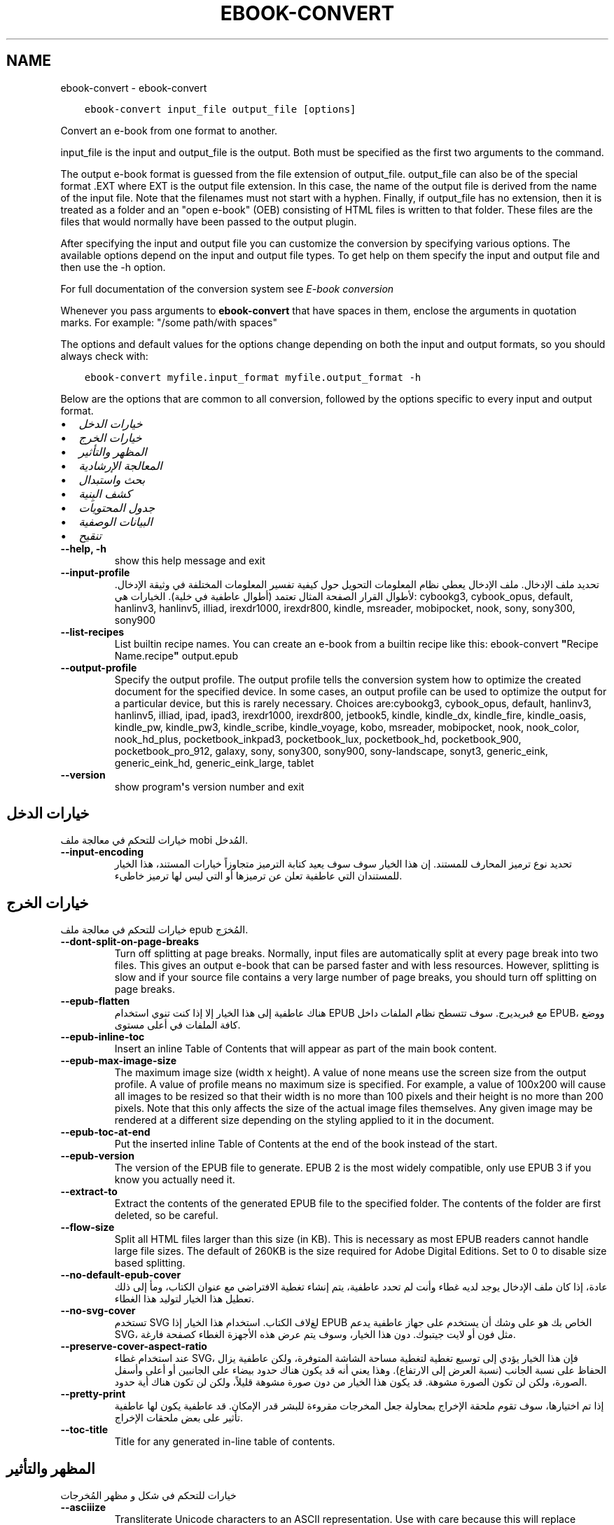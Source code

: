 .\" Man page generated from reStructuredText.
.
.
.nr rst2man-indent-level 0
.
.de1 rstReportMargin
\\$1 \\n[an-margin]
level \\n[rst2man-indent-level]
level margin: \\n[rst2man-indent\\n[rst2man-indent-level]]
-
\\n[rst2man-indent0]
\\n[rst2man-indent1]
\\n[rst2man-indent2]
..
.de1 INDENT
.\" .rstReportMargin pre:
. RS \\$1
. nr rst2man-indent\\n[rst2man-indent-level] \\n[an-margin]
. nr rst2man-indent-level +1
.\" .rstReportMargin post:
..
.de UNINDENT
. RE
.\" indent \\n[an-margin]
.\" old: \\n[rst2man-indent\\n[rst2man-indent-level]]
.nr rst2man-indent-level -1
.\" new: \\n[rst2man-indent\\n[rst2man-indent-level]]
.in \\n[rst2man-indent\\n[rst2man-indent-level]]u
..
.TH "EBOOK-CONVERT" "1" "أكتوبر 07, 2023" "6.28.1" "calibre"
.SH NAME
ebook-convert \- ebook-convert
.INDENT 0.0
.INDENT 3.5
.sp
.nf
.ft C
ebook\-convert input_file output_file [options]
.ft P
.fi
.UNINDENT
.UNINDENT
.sp
Convert an e\-book from one format to another.
.sp
input_file is the input and output_file is the output. Both must be specified as the first two arguments to the command.
.sp
The output e\-book format is guessed from the file extension of output_file. output_file can also be of the special format .EXT where EXT is the output file extension. In this case, the name of the output file is derived from the name of the input file. Note that the filenames must not start with a hyphen. Finally, if output_file has no extension, then it is treated as a folder and an \(dqopen e\-book\(dq (OEB) consisting of HTML files is written to that folder. These files are the files that would normally have been passed to the output plugin.
.sp
After specifying the input and output file you can customize the conversion by specifying various options. The available options depend on the input and output file types. To get help on them specify the input and output file and then use the \-h option.
.sp
For full documentation of the conversion system see
\fI\%E\-book conversion\fP
.sp
Whenever you pass arguments to \fBebook\-convert\fP that have spaces in them, enclose the arguments in quotation marks. For example: \(dq/some path/with spaces\(dq
.sp
The options and default values for the options change depending on both the
input and output formats, so you should always check with:
.INDENT 0.0
.INDENT 3.5
.sp
.nf
.ft C
ebook\-convert myfile.input_format myfile.output_format \-h
.ft P
.fi
.UNINDENT
.UNINDENT
.sp
Below are the options that are common to all conversion, followed by the
options specific to every input and output format.
.INDENT 0.0
.IP \(bu 2
\fI\%خيارات الدخل\fP
.IP \(bu 2
\fI\%خيارات الخرج\fP
.IP \(bu 2
\fI\%المظهر والتأثير\fP
.IP \(bu 2
\fI\%المعالجة الإرشادية\fP
.IP \(bu 2
\fI\%بحث واستبدال\fP
.IP \(bu 2
\fI\%كشف البِنية\fP
.IP \(bu 2
\fI\%جدول المحتويات\fP
.IP \(bu 2
\fI\%البيانات الوصفية\fP
.IP \(bu 2
\fI\%تنقيح\fP
.UNINDENT
.INDENT 0.0
.TP
.B \-\-help, \-h
show this help message and exit
.UNINDENT
.INDENT 0.0
.TP
.B \-\-input\-profile
تحديد ملف الإدخال. ملف الإدخال يعطي نظام المعلومات التحويل حول كيفية تفسير المعلومات المختلفة في وثيقة الإدخال. لأطوال القرار الصفحة المثال تعتمد  (أطوال عاطفية في خلية). الخيارات هي: cybookg3, cybook_opus, default, hanlinv3, hanlinv5, illiad, irexdr1000, irexdr800, kindle, msreader, mobipocket, nook, sony, sony300, sony900
.UNINDENT
.INDENT 0.0
.TP
.B \-\-list\-recipes
List builtin recipe names. You can create an e\-book from a builtin recipe like this: ebook\-convert \fB\(dq\fPRecipe Name.recipe\fB\(dq\fP output.epub
.UNINDENT
.INDENT 0.0
.TP
.B \-\-output\-profile
Specify the output profile. The output profile tells the conversion system how to optimize the created document for the specified device. In some cases, an output profile can be used to optimize the output for a particular device, but this is rarely necessary. Choices are:cybookg3, cybook_opus, default, hanlinv3, hanlinv5, illiad, ipad, ipad3, irexdr1000, irexdr800, jetbook5, kindle, kindle_dx, kindle_fire, kindle_oasis, kindle_pw, kindle_pw3, kindle_scribe, kindle_voyage, kobo, msreader, mobipocket, nook, nook_color, nook_hd_plus, pocketbook_inkpad3, pocketbook_lux, pocketbook_hd, pocketbook_900, pocketbook_pro_912, galaxy, sony, sony300, sony900, sony\-landscape, sonyt3, generic_eink, generic_eink_hd, generic_eink_large, tablet
.UNINDENT
.INDENT 0.0
.TP
.B \-\-version
show program\fB\(aq\fPs version number and exit
.UNINDENT
.SH خيارات الدخل
.sp
خيارات للتحكم في معالجة ملف mobi المُدخل.
.INDENT 0.0
.TP
.B \-\-input\-encoding
تحديد نوع ترميز المحارف للمستند. إن هذا الخيار سوف سوف يعيد كتابة الترميز متجاوزاً خيارات المستند، هذا الخيار للمستندان التي عاطفية تعلن عن ترميزها أو التي ليس لها ترميز خاطىء.
.UNINDENT
.SH خيارات الخرج
.sp
خيارات للتحكم في معالجة ملف epub المُخرَج.
.INDENT 0.0
.TP
.B \-\-dont\-split\-on\-page\-breaks
Turn off splitting at page breaks. Normally, input files are automatically split at every page break into two files. This gives an output e\-book that can be parsed faster and with less resources. However, splitting is slow and if your source file contains a very large number of page breaks, you should turn off splitting on page breaks.
.UNINDENT
.INDENT 0.0
.TP
.B \-\-epub\-flatten
هناك عاطفية إلى هذا الخيار إلا إذا كنت تنوي استخدام EPUB مع فبريديرج. سوف تتسطح نظام الملفات داخل EPUB، ووضع كافة الملفات في أعلى مستوى.
.UNINDENT
.INDENT 0.0
.TP
.B \-\-epub\-inline\-toc
Insert an inline Table of Contents that will appear as part of the main book content.
.UNINDENT
.INDENT 0.0
.TP
.B \-\-epub\-max\-image\-size
The maximum image size (width x height). A value of none means use the screen size from the output profile. A value of profile means no maximum size is specified. For example, a value of 100x200 will cause all images to be resized so that their width is no more than 100 pixels and their height is no more than 200 pixels. Note that this only affects the size of the actual image files themselves. Any given image may be rendered at a different size depending on the styling applied to it in the document.
.UNINDENT
.INDENT 0.0
.TP
.B \-\-epub\-toc\-at\-end
Put the inserted inline Table of Contents at the end of the book instead of the start.
.UNINDENT
.INDENT 0.0
.TP
.B \-\-epub\-version
The version of the EPUB file to generate. EPUB 2 is the most widely compatible, only use EPUB 3 if you know you actually need it.
.UNINDENT
.INDENT 0.0
.TP
.B \-\-extract\-to
Extract the contents of the generated EPUB file to the specified folder. The contents of the folder are first deleted, so be careful.
.UNINDENT
.INDENT 0.0
.TP
.B \-\-flow\-size
Split all HTML files larger than this size (in KB). This is necessary as most EPUB readers cannot handle large file sizes. The default of 260KB is the size required for Adobe Digital Editions. Set to 0 to disable size based splitting.
.UNINDENT
.INDENT 0.0
.TP
.B \-\-no\-default\-epub\-cover
عادة، إذا كان ملف الإدخال يوجد لديه غطاء وأنت لم تحدد عاطفية، يتم إنشاء تغطية الافتراضي مع عنوان الكتاب، ومأ إلى ذلك تعطيل هذا الخيار لتوليد هذا الغطاء.
.UNINDENT
.INDENT 0.0
.TP
.B \-\-no\-svg\-cover
تستخدم SVG لغﻻف الكتاب. استخدام هذا الخيار إذا EPUB الخاص بك هو على وشك أن يستخدم على جهاز عاطفية يدعم SVG، مثل فون أو لايت جيتبوك. دون هذا الخيار، وسوف يتم عرض هذه الأجهزة الغطاء كصفحة فارغة.
.UNINDENT
.INDENT 0.0
.TP
.B \-\-preserve\-cover\-aspect\-ratio
عند استخدام غطاء SVG، فإن هذا الخيار يؤدي إلى توسيع تغطية لتغطية مساحة الشاشة المتوفرة، ولكن عاطفية يزال الحفاظ على نسبة الجانب  (نسبة العرض إلى الارتفاع). وهذا يعني أنه قد يكون هناك حدود بيضاء على الجانبين أو أعلى وأسفل الصورة، ولكن لن تكون الصورة مشوهة. قد يكون هذا الخيار من دون صورة مشوهة قليلاً، ولكن لن تكون هناك أية حدود.
.UNINDENT
.INDENT 0.0
.TP
.B \-\-pretty\-print
إذا تم اختيارها، سوف تقوم ملحقة الإخراج بمحاولة جعل المخرجات مقروءة للبشر قدر الإمكان. قد عاطفية يكون لها عاطفية تأثير على بعض ملحقات الإخراج.
.UNINDENT
.INDENT 0.0
.TP
.B \-\-toc\-title
Title for any generated in\-line table of contents.
.UNINDENT
.SH المظهر والتأثير
.sp
خيارات للتحكم في شكل و مظهر المُخرجات
.INDENT 0.0
.TP
.B \-\-asciiize
Transliterate Unicode characters to an ASCII representation. Use with care because this will replace Unicode characters with ASCII. For instance it will replace \fB\(dq\fPPelé\fB\(dq\fP with \fB\(dq\fPPele\fB\(dq\fP\&. Also, note that in cases where there are multiple representations of a character (characters shared by Chinese and Japanese for instance) the representation based on the current calibre interface language will be used.
.UNINDENT
.INDENT 0.0
.TP
.B \-\-base\-font\-size
The base font size in pts. All font sizes in the produced book will be rescaled based on this size. By choosing a larger size you can make the fonts in the output bigger and vice versa. By default, when the value is zero, the base font size is chosen based on the output profile you chose.
.UNINDENT
.INDENT 0.0
.TP
.B \-\-change\-justification
Change text justification. A value of \fB\(dq\fPleft\fB\(dq\fP converts all justified text in the source to left aligned (i.e. unjustified) text. A value of \fB\(dq\fPjustify\fB\(dq\fP converts all unjustified text to justified. A value of \fB\(dq\fPoriginal\fB\(dq\fP (the default) does not change justification in the source file. Note that only some output formats support justification.
.UNINDENT
.INDENT 0.0
.TP
.B \-\-disable\-font\-rescaling
تعطيل كافة إعادة الأحجام قياس الخط.
.UNINDENT
.INDENT 0.0
.TP
.B \-\-embed\-all\-fonts
Embed every font that is referenced in the input document but not already embedded. This will search your system for the fonts, and if found, they will be embedded. Embedding will only work if the format you are converting to supports embedded fonts, such as EPUB, AZW3, DOCX or PDF. Please ensure that you have the proper license for embedding the fonts used in this document.
.UNINDENT
.INDENT 0.0
.TP
.B \-\-embed\-font\-family
Embed the specified font family into the book. This specifies the \fB\(dq\fPbase\fB\(dq\fP font used for the book. If the input document specifies its own fonts, they may override this base font. You can use the filter style information option to remove fonts from the input document. Note that font embedding only works with some output formats, principally EPUB, AZW3 and DOCX.
.UNINDENT
.INDENT 0.0
.TP
.B \-\-expand\-css
By default, calibre will use the shorthand form for various CSS properties such as margin, padding, border, etc. This option will cause it to use the full expanded form instead. Note that CSS is always expanded when generating EPUB files with the output profile set to one of the Nook profiles as the Nook cannot handle shorthand CSS.
.UNINDENT
.INDENT 0.0
.TP
.B \-\-extra\-css
Either the path to a CSS stylesheet or raw CSS. This CSS will be appended to the style rules from the source file, so it can be used to override those rules.
.UNINDENT
.INDENT 0.0
.TP
.B \-\-filter\-css
A comma separated list of CSS properties that will be removed from all CSS style rules. This is useful if the presence of some style information prevents it from being overridden on your device. For example: font\-family,color,margin\-left,margin\-right
.UNINDENT
.INDENT 0.0
.TP
.B \-\-font\-size\-mapping
Mapping from CSS font names to font sizes in pts. An example setting is 12,12,14,16,18,20,22,24. These are the mappings for the sizes xx\-small to xx\-large, with the final size being for huge fonts. The font rescaling algorithm uses these sizes to intelligently rescale fonts. The default is to use a mapping based on the output profile you chose.
.UNINDENT
.INDENT 0.0
.TP
.B \-\-insert\-blank\-line
Insert a blank line between paragraphs. Will not work if the source file does not use paragraphs (<p> or <div> tags).
.UNINDENT
.INDENT 0.0
.TP
.B \-\-insert\-blank\-line\-size
Set the height of the inserted blank lines (in em). The height of the lines between paragraphs will be twice the value set here.
.UNINDENT
.INDENT 0.0
.TP
.B \-\-keep\-ligatures
Preserve ligatures present in the input document. A ligature is a special rendering of a pair of characters like ff, fi, fl et cetera. Most readers do not have support for ligatures in their default fonts, so they are unlikely to render correctly. By default, calibre will turn a ligature into the corresponding pair of normal characters. This option will preserve them instead.
.UNINDENT
.INDENT 0.0
.TP
.B \-\-line\-height
The line height in pts. Controls spacing between consecutive lines of text. Only applies to elements that do not define their own line height. In most cases, the minimum line height option is more useful. By default no line height manipulation is performed.
.UNINDENT
.INDENT 0.0
.TP
.B \-\-linearize\-tables
Some badly designed documents use tables to control the layout of text on the page. When converted these documents often have text that runs off the page and other artifacts. This option will extract the content from the tables and present it in a linear fashion.
.UNINDENT
.INDENT 0.0
.TP
.B \-\-margin\-bottom
Set the bottom margin in pts. Default is 5.0. Setting this to less than zero will cause no margin to be set (the margin setting in the original document will be preserved). Note: Page oriented formats such as PDF and DOCX have their own margin settings that take precedence.
.UNINDENT
.INDENT 0.0
.TP
.B \-\-margin\-left
Set the left margin in pts. Default is 5.0. Setting this to less than zero will cause no margin to be set (the margin setting in the original document will be preserved). Note: Page oriented formats such as PDF and DOCX have their own margin settings that take precedence.
.UNINDENT
.INDENT 0.0
.TP
.B \-\-margin\-right
Set the right margin in pts. Default is 5.0. Setting this to less than zero will cause no margin to be set (the margin setting in the original document will be preserved). Note: Page oriented formats such as PDF and DOCX have their own margin settings that take precedence.
.UNINDENT
.INDENT 0.0
.TP
.B \-\-margin\-top
Set the top margin in pts. Default is 5.0. Setting this to less than zero will cause no margin to be set (the margin setting in the original document will be preserved). Note: Page oriented formats such as PDF and DOCX have their own margin settings that take precedence.
.UNINDENT
.INDENT 0.0
.TP
.B \-\-minimum\-line\-height
The minimum line height, as a percentage of the element\fB\(aq\fPs calculated font size. calibre will ensure that every element has a line height of at least this setting, irrespective of what the input document specifies. Set to zero to disable. Default is 120%. Use this setting in preference to the direct line height specification, unless you know what you are doing. For example, you can achieve \fB\(dq\fPdouble spaced\fB\(dq\fP text by setting this to 240.
.UNINDENT
.INDENT 0.0
.TP
.B \-\-remove\-paragraph\-spacing
Remove spacing between paragraphs. Also sets an indent on paragraphs of 1.5em. Spacing removal will not work if the source file does not use paragraphs (<p> or <div> tags).
.UNINDENT
.INDENT 0.0
.TP
.B \-\-remove\-paragraph\-spacing\-indent\-size
When calibre removes blank lines between paragraphs, it automatically sets a paragraph indent, to ensure that paragraphs can be easily distinguished. This option controls the width of that indent (in em). If you set this value negative, then the indent specified in the input document is used, that is, calibre does not change the indentation.
.UNINDENT
.INDENT 0.0
.TP
.B \-\-smarten\-punctuation
Convert plain quotes, dashes and ellipsis to their typographically correct equivalents. For details, see \fI\%https://daringfireball.net/projects/smartypants\fP\&.
.UNINDENT
.INDENT 0.0
.TP
.B \-\-subset\-embedded\-fonts
Subset all embedded fonts. Every embedded font is reduced to contain only the glyphs used in this document. This decreases the size of the font files. Useful if you are embedding a particularly large font with lots of unused glyphs.
.UNINDENT
.INDENT 0.0
.TP
.B \-\-transform\-css\-rules
Path to a file containing rules to transform the CSS styles in this book. The easiest way to create such a file is to use the wizard for creating rules in the calibre GUI. Access it in the \fB\(dq\fPLook & feel\->Transform styles\fB\(dq\fP section of the conversion dialog. Once you create the rules, you can use the \fB\(dq\fPExport\fB\(dq\fP button to save them to a file.
.UNINDENT
.INDENT 0.0
.TP
.B \-\-transform\-html\-rules
Path to a file containing rules to transform the HTML in this book. The easiest way to create such a file is to use the wizard for creating rules in the calibre GUI. Access it in the \fB\(dq\fPLook & feel\->Transform HTML\fB\(dq\fP section of the conversion dialog. Once you create the rules, you can use the \fB\(dq\fPExport\fB\(dq\fP button to save them to a file.
.UNINDENT
.INDENT 0.0
.TP
.B \-\-unsmarten\-punctuation
Convert fancy quotes, dashes and ellipsis to their plain equivalents.
.UNINDENT
.SH المعالجة الإرشادية
.sp
عدّل نص وبِنية الوثيقة باستخدام أنماط متعارفة. معطّل مبدئيا. استخدم \-\-enable\-heuristics لتمكينه. يمكن تعطيل إجراءات مفردة بإجراءات \-\-disable\-
.nf
*
.fi
\&.
.INDENT 0.0
.TP
.B \-\-disable\-dehyphenate
تحليل كلمات الواصلة عبر الوثيقة. وتستخدم هذه الوثيقة نفسها القاموس لتحديد طريفة إذا كان ينبغي الاحتفاظ الواصلات أو إزالتها.
.UNINDENT
.INDENT 0.0
.TP
.B \-\-disable\-delete\-blank\-paragraphs
إزالة الفقرات الفارغة من المستند عندما كانت موجودة بين كل عروض فقرة أخرى
.UNINDENT
.INDENT 0.0
.TP
.B \-\-disable\-fix\-indents
بدوره المسافة البادئة التي تم إنشاؤها من عدة كيانات الفضائية غير اقتحام البادئة المغلق.
.UNINDENT
.INDENT 0.0
.TP
.B \-\-disable\-format\-scene\-breaks
Left aligned scene break markers are center aligned. Replace soft scene breaks that use multiple blank lines with horizontal rules.
.UNINDENT
.INDENT 0.0
.TP
.B \-\-disable\-italicize\-common\-cases
ابحث عن الكلمات الشائعة والأنماط التي تدل المائل ومائلة عليها.
.UNINDENT
.INDENT 0.0
.TP
.B \-\-disable\-markup\-chapter\-headings
الكشف عن الترويسات والترويسات الفرعية غير المنسقة للفصول. تغييرها إلى وسوم H2 و H3. هذا الإعداد لن يُنشيء جدول محتويات، ولكن يمكن استخدامه جنبا إلى جنب مع الكشف عن الهيكل لإنشاء جدول محتويات.
.UNINDENT
.INDENT 0.0
.TP
.B \-\-disable\-renumber\-headings
يبحث عن تواجدات تتابعات وسوم <h1> أو <h2>. ترقّم الوسوم لمنع التقسيم في وسط ترويسات الفصول.
.UNINDENT
.INDENT 0.0
.TP
.B \-\-disable\-unwrap\-lines
خطوط بسط استخدام علامات الترقيم والقرائن والتنسيقات الأخرى.
.UNINDENT
.INDENT 0.0
.TP
.B \-\-enable\-heuristics
تمكين المعالجة الإرشادية. يجب تعيين هذا الخيار لجعل المعالجة الإرشادية تعمل.
.UNINDENT
.INDENT 0.0
.TP
.B \-\-html\-unwrap\-factor
استخدام النطاق لتحديد طول يقول ينبغي ملفوف خط. القيم الصالحة هي العشرية بين 0 و 1. الافتراضي هو 0, 4، أقل بقليل من طول خط الوسط.وينبغي إلا إذا بضعة أسطر في وثيقة تتطلب إزالة التغليف يتم تخفيض هذه القيمة
.UNINDENT
.INDENT 0.0
.TP
.B \-\-replace\-scene\-breaks
استبدال فواصل المشهد مع النص المحدد. افتراضيا، يتم استخدام النص من مستند الإدخال.
.UNINDENT
.SH بحث واستبدال
.sp
عدّل نص وبِنية الوثيقة باستخدام أنماط عرّفها المستخدم.
.INDENT 0.0
.TP
.B \-\-search\-replace
Path to a file containing search and replace regular expressions. The file must contain alternating lines of regular expression followed by replacement pattern (which can be an empty line). The regular expression must be in the Python regex syntax and the file must be UTF\-8 encoded.
.UNINDENT
.INDENT 0.0
.TP
.B \-\-sr1\-replace
استبدال ليستبدل النص الموجود ببحث SR1.
.UNINDENT
.INDENT 0.0
.TP
.B \-\-sr1\-search
نمط البحث (تعبير نظامي) يُستَبدَل بـ sr1\-replace.
.UNINDENT
.INDENT 0.0
.TP
.B \-\-sr2\-replace
استبدال ليستبدل النص الموجود ببحث SR2.
.UNINDENT
.INDENT 0.0
.TP
.B \-\-sr2\-search
ليحل محله نمط البحث  (تعبير العادية) مع استبدال\-SR2.
.UNINDENT
.INDENT 0.0
.TP
.B \-\-sr3\-replace
استبدال ليستبدل النص الموجود ببحث SR3.
.UNINDENT
.INDENT 0.0
.TP
.B \-\-sr3\-search
ليحل محله نمط البحث  (تعبير العادية) مع استبدال\-SR3.
.UNINDENT
.SH كشف البِنية
.sp
تحكّم بالكشف الآلي لبنية المستند.
.INDENT 0.0
.TP
.B \-\-chapter
An XPath expression to detect chapter titles. The default is to consider <h1> or <h2> tags that contain the words \fB\(dq\fPchapter\fB\(dq\fP, \fB\(dq\fPbook\fB\(dq\fP, \fB\(dq\fPsection\fB\(dq\fP, \fB\(dq\fPprologue\fB\(dq\fP, \fB\(dq\fPepilogue\fB\(dq\fP or \fB\(dq\fPpart\fB\(dq\fP as chapter titles as well as any tags that have class=\fB\(dq\fPchapter\fB\(dq\fP\&. The expression used must evaluate to a list of elements. To disable chapter detection, use the expression \fB\(dq\fP/\fB\(dq\fP\&. See the XPath Tutorial in the calibre User Manual for further help on using this feature.
.UNINDENT
.INDENT 0.0
.TP
.B \-\-chapter\-mark
Specify how to mark detected chapters. A value of \fB\(dq\fPpagebreak\fB\(dq\fP will insert page breaks before chapters. A value of \fB\(dq\fPrule\fB\(dq\fP will insert a line before chapters. A value of \fB\(dq\fPnone\fB\(dq\fP will disable chapter marking and a value of \fB\(dq\fPboth\fB\(dq\fP will use both page breaks and lines to mark chapters.
.UNINDENT
.INDENT 0.0
.TP
.B \-\-disable\-remove\-fake\-margins
Some documents specify page margins by specifying a left and right margin on each individual paragraph. calibre will try to detect and remove these margins. Sometimes, this can cause the removal of margins that should not have been removed. In this case you can disable the removal.
.UNINDENT
.INDENT 0.0
.TP
.B \-\-insert\-metadata
Insert the book metadata at the start of the book. This is useful if your e\-book reader does not support displaying/searching metadata directly.
.UNINDENT
.INDENT 0.0
.TP
.B \-\-page\-breaks\-before
An XPath expression. Page breaks are inserted before the specified elements. To disable use the expression: /
.UNINDENT
.INDENT 0.0
.TP
.B \-\-prefer\-metadata\-cover
استخدم الغلاف التي تم كشفه في ملف المصدر بدلاً من الغلاف المحدد.
.UNINDENT
.INDENT 0.0
.TP
.B \-\-remove\-first\-image
Remove the first image from the input e\-book. Useful if the input document has a cover image that is not identified as a cover. In this case, if you set a cover in calibre, the output document will end up with two cover images if you do not specify this option.
.UNINDENT
.INDENT 0.0
.TP
.B \-\-start\-reading\-at
An XPath expression to detect the location in the document at which to start reading. Some e\-book reading programs (most prominently the Kindle) use this location as the position at which to open the book. See the XPath tutorial in the calibre User Manual for further help using this feature.
.UNINDENT
.SH جدول المحتويات
.sp
السيطرة على الجيل التلقائي لجدول المحتويات. افتراضيا، إذا كان الملف المصدر يحتوي على جدول المحتويات، سيتم استخدامه في تفضيل واحدة ولدت تلقائياً.
.INDENT 0.0
.TP
.B \-\-duplicate\-links\-in\-toc
When creating a TOC from links in the input document, allow duplicate entries, i.e. allow more than one entry with the same text, provided that they point to a different location.
.UNINDENT
.INDENT 0.0
.TP
.B \-\-level1\-toc
XPath expression that specifies all tags that should be added to the Table of Contents at level one. If this is specified, it takes precedence over other forms of auto\-detection. See the XPath Tutorial in the calibre User Manual for examples.
.UNINDENT
.INDENT 0.0
.TP
.B \-\-level2\-toc
XPath expression that specifies all tags that should be added to the Table of Contents at level two. Each entry is added under the previous level one entry. See the XPath Tutorial in the calibre User Manual for examples.
.UNINDENT
.INDENT 0.0
.TP
.B \-\-level3\-toc
XPath expression that specifies all tags that should be added to the Table of Contents at level three. Each entry is added under the previous level two entry. See the XPath Tutorial in the calibre User Manual for examples.
.UNINDENT
.INDENT 0.0
.TP
.B \-\-max\-toc\-links
Maximum number of links to insert into the TOC. Set to 0 to disable. Default is: 50. Links are only added to the TOC if less than the threshold number of chapters were detected.
.UNINDENT
.INDENT 0.0
.TP
.B \-\-no\-chapters\-in\-toc
لا تضف الفصول المكتشفة تلقائيا إلى جدول المحتويات.
.UNINDENT
.INDENT 0.0
.TP
.B \-\-toc\-filter
Remove entries from the Table of Contents whose titles match the specified regular expression. Matching entries and all their children are removed.
.UNINDENT
.INDENT 0.0
.TP
.B \-\-toc\-threshold
إذا يتم كشف عدد أقل من هذا بين الفصول فسوف يضيف وصلات إلى قائمة المحتويات. الإفتراضي هو: 6
.UNINDENT
.INDENT 0.0
.TP
.B \-\-use\-auto\-toc
عادةً، إذا يوجد قائمة محتويات في الملف المصدر، يتم استخدامه بدلاً من القائمة التي تم إنشاءه آلياً. بهذا الخيار، يتم استخدام القائمة المنشئة آلياً دوماً.
.UNINDENT
.SH البيانات الوصفية
.sp
خيارات لوضع البيانات الوصفية في المُخرجات
.INDENT 0.0
.TP
.B \-\-author\-sort
String to be used when sorting by author.
.UNINDENT
.INDENT 0.0
.TP
.B \-\-authors
Set the authors. Multiple authors should be separated by ampersands.
.UNINDENT
.INDENT 0.0
.TP
.B \-\-book\-producer
تعيين منتج الكتاب.
.UNINDENT
.INDENT 0.0
.TP
.B \-\-comments
Set the e\-book description.
.UNINDENT
.INDENT 0.0
.TP
.B \-\-cover
تعيين الغلاف إلى الملف أو الرابط المحدد
.UNINDENT
.INDENT 0.0
.TP
.B \-\-isbn
تعيين ISBN للكتاب.
.UNINDENT
.INDENT 0.0
.TP
.B \-\-language
تعيين البريدالالكتروني.
.UNINDENT
.INDENT 0.0
.TP
.B \-\-pubdate
Set the publication date (assumed to be in the local timezone, unless the timezone is explicitly specified)
.UNINDENT
.INDENT 0.0
.TP
.B \-\-publisher
Set the e\-book publisher.
.UNINDENT
.INDENT 0.0
.TP
.B \-\-rating
تعيين التصنيف. يجب أن يكون رقماً بين 1 و 5.
.UNINDENT
.INDENT 0.0
.TP
.B \-\-read\-metadata\-from\-opf, \-\-from\-opf, \-m
Read metadata from the specified OPF file. Metadata read from this file will override any metadata in the source file.
.UNINDENT
.INDENT 0.0
.TP
.B \-\-series
Set the series this e\-book belongs to.
.UNINDENT
.INDENT 0.0
.TP
.B \-\-series\-index
تعيين فهرس للكتاب في هذه السلسلة.
.UNINDENT
.INDENT 0.0
.TP
.B \-\-tags
تعيين علامات للكتاب. وينبغي أن تكون قائمة مفصولة بفواصل.
.UNINDENT
.INDENT 0.0
.TP
.B \-\-timestamp
عيّن البصمة الزمنية للكتاب (لم تعدْ مستخدمة في أي مكان)
.UNINDENT
.INDENT 0.0
.TP
.B \-\-title
تعيين العنوان.
.UNINDENT
.INDENT 0.0
.TP
.B \-\-title\-sort
The version of the title to be used for sorting.
.UNINDENT
.SH تنقيح
.sp
خيارات للمساعدة في تصحيح التحويل
.INDENT 0.0
.TP
.B \-\-debug\-pipeline, \-d
Save the output from different stages of the conversion pipeline to the specified folder. Useful if you are unsure at which stage of the conversion process a bug is occurring.
.UNINDENT
.INDENT 0.0
.TP
.B \-\-verbose, \-v
Level of verbosity. Specify multiple times for greater verbosity. Specifying it twice will result in full verbosity, once medium verbosity and zero times least verbosity.
.UNINDENT
.SH AUTHOR
Kovid Goyal
.SH COPYRIGHT
Kovid Goyal
.\" Generated by docutils manpage writer.
.
